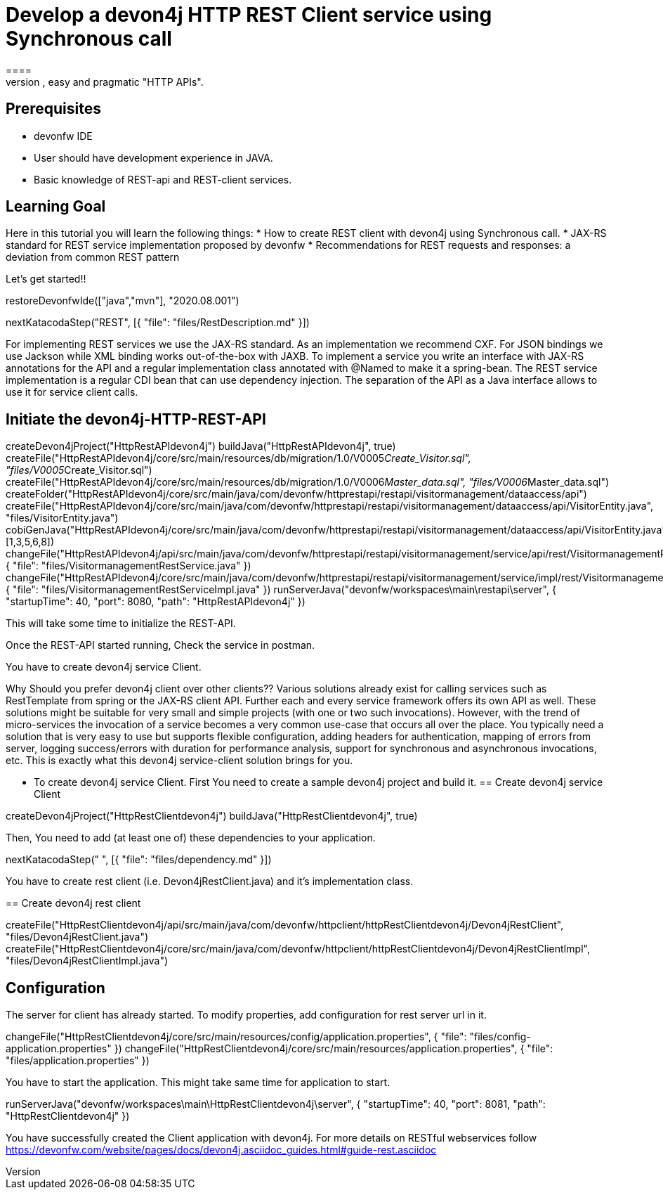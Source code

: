 = Develop a devon4j HTTP REST Client service using Synchronous call
====
REST (REpresentational State Transfer) is an inter-operable protocol for services that is more lightweight than SOAP. We give best practices that lead to simple, easy and pragmatic "HTTP APIs".

## Prerequisites
* devonfw IDE
* User should have development experience in JAVA.
* Basic knowledge of REST-api and REST-client services.

## Learning Goal
Here in this tutorial you will learn the following things:
* How to create REST client with devon4j using Synchronous call.
* JAX-RS standard for REST service implementation proposed by devonfw
* Recommendations for REST requests and responses: a deviation from common REST pattern	

Let's get started!!
====

[step]
--
restoreDevonfwIde(["java","mvn"], "2020.08.001")
--

[step]
--
nextKatacodaStep("REST", [{ "file": "files/RestDescription.md" }])
--

====
For implementing REST services we use the JAX-RS standard. As an implementation we recommend CXF. For JSON bindings we use Jackson while XML binding works out-of-the-box with JAXB. To implement a service you write an interface with JAX-RS annotations for the API and a regular implementation class annotated with @Named to make it a spring-bean. 
The REST service implementation is a regular CDI bean that can use dependency injection. The separation of the API as a Java interface allows to use it for service client calls.

[step]
== Initiate the devon4j-HTTP-REST-API
--
createDevon4jProject("HttpRestAPIdevon4j")
buildJava("HttpRestAPIdevon4j", true)
createFile("HttpRestAPIdevon4j/core/src/main/resources/db/migration/1.0/V0005__Create_Visitor.sql", "files/V0005__Create_Visitor.sql")
createFile("HttpRestAPIdevon4j/core/src/main/resources/db/migration/1.0/V0006__Master_data.sql", "files/V0006__Master_data.sql")
createFolder("HttpRestAPIdevon4j/core/src/main/java/com/devonfw/httprestapi/restapi/visitormanagement/dataaccess/api")
createFile("HttpRestAPIdevon4j/core/src/main/java/com/devonfw/httprestapi/restapi/visitormanagement/dataaccess/api/VisitorEntity.java", "files/VisitorEntity.java")
cobiGenJava("HttpRestAPIdevon4j/core/src/main/java/com/devonfw/httprestapi/restapi/visitormanagement/dataaccess/api/VisitorEntity.java",[1,3,5,6,8])
changeFile("HttpRestAPIdevon4j/api/src/main/java/com/devonfw/httprestapi/restapi/visitormanagement/service/api/rest/VisitormanagementRestService.java", { "file": "files/VisitormanagementRestService.java" })
changeFile("HttpRestAPIdevon4j/core/src/main/java/com/devonfw/httprestapi/restapi/visitormanagement/service/impl/rest/VisitormanagementRestServiceImpl.java", { "file": "files/VisitormanagementRestServiceImpl.java" })
runServerJava("devonfw/workspaces\main\restapi\server", { "startupTime": 40, "port": 8080, "path": "HttpRestAPIdevon4j" })
--

This will take some time to initialize the REST-API.

Once the REST-API started running, Check the service in postman.

You have to create devon4j service Client.
====

====

Why Should you prefer devon4j client over other clients??
Various solutions already exist for calling services such as RestTemplate from spring or the JAX-RS client API. Further each and every service framework offers its own API as well. These solutions might be suitable for very small and simple projects (with one or two such invocations). However, with the trend of micro-services the invocation of a service becomes a very common use-case that occurs all over the place. You typically need a solution that is very easy to use but supports flexible configuration, adding headers for authentication, mapping of errors from server, logging success/errors with duration for performance analysis, support for synchronous and asynchronous invocations, etc. This is exactly what this devon4j service-client solution brings for you.

* To create devon4j service Client. First You need to create a sample devon4j project and build it.
[step]
== Create devon4j service Client
--
createDevon4jProject("HttpRestClientdevon4j")
buildJava("HttpRestClientdevon4j", true)
--

Then, You need to add (at least one of) these dependencies to your application. 
====


[step]
--
nextKatacodaStep("  ", [{ "file": "files/dependency.md" }])
--



You have to create rest client (i.e. Devon4jRestClient.java) and it's implementation class.
[step]
== Create devon4j rest client
--
createFile("HttpRestClientdevon4j/api/src/main/java/com/devonfw/httpclient/httpRestClientdevon4j/Devon4jRestClient", "files/Devon4jRestClient.java")
createFile("HttpRestClientdevon4j/core/src/main/java/com/devonfw/httpclient/httpRestClientdevon4j/Devon4jRestClientImpl", "files/Devon4jRestClientImpl.java")
--


====
## Configuration 
The server for client has already started. To modify properties, add configuration for rest server url in it.
[step]
--
changeFile("HttpRestClientdevon4j/core/src/main/resources/config/application.properties", { "file": "files/config-application.properties" })
changeFile("HttpRestClientdevon4j/core/src/main/resources/application.properties", { "file": "files/application.properties" })
--

You have to start the application.
This might take same time for application to start.
====


[step]
--
runServerJava("devonfw/workspaces\main\HttpRestClientdevon4j\server", { "startupTime": 40, "port": 8081, "path": "HttpRestClientdevon4j" })
--


====
You have successfully created the Client application with devon4j. For more details on RESTful webservices follow https://devonfw.com/website/pages/docs/devon4j.asciidoc_guides.html#guide-rest.asciidoc
====